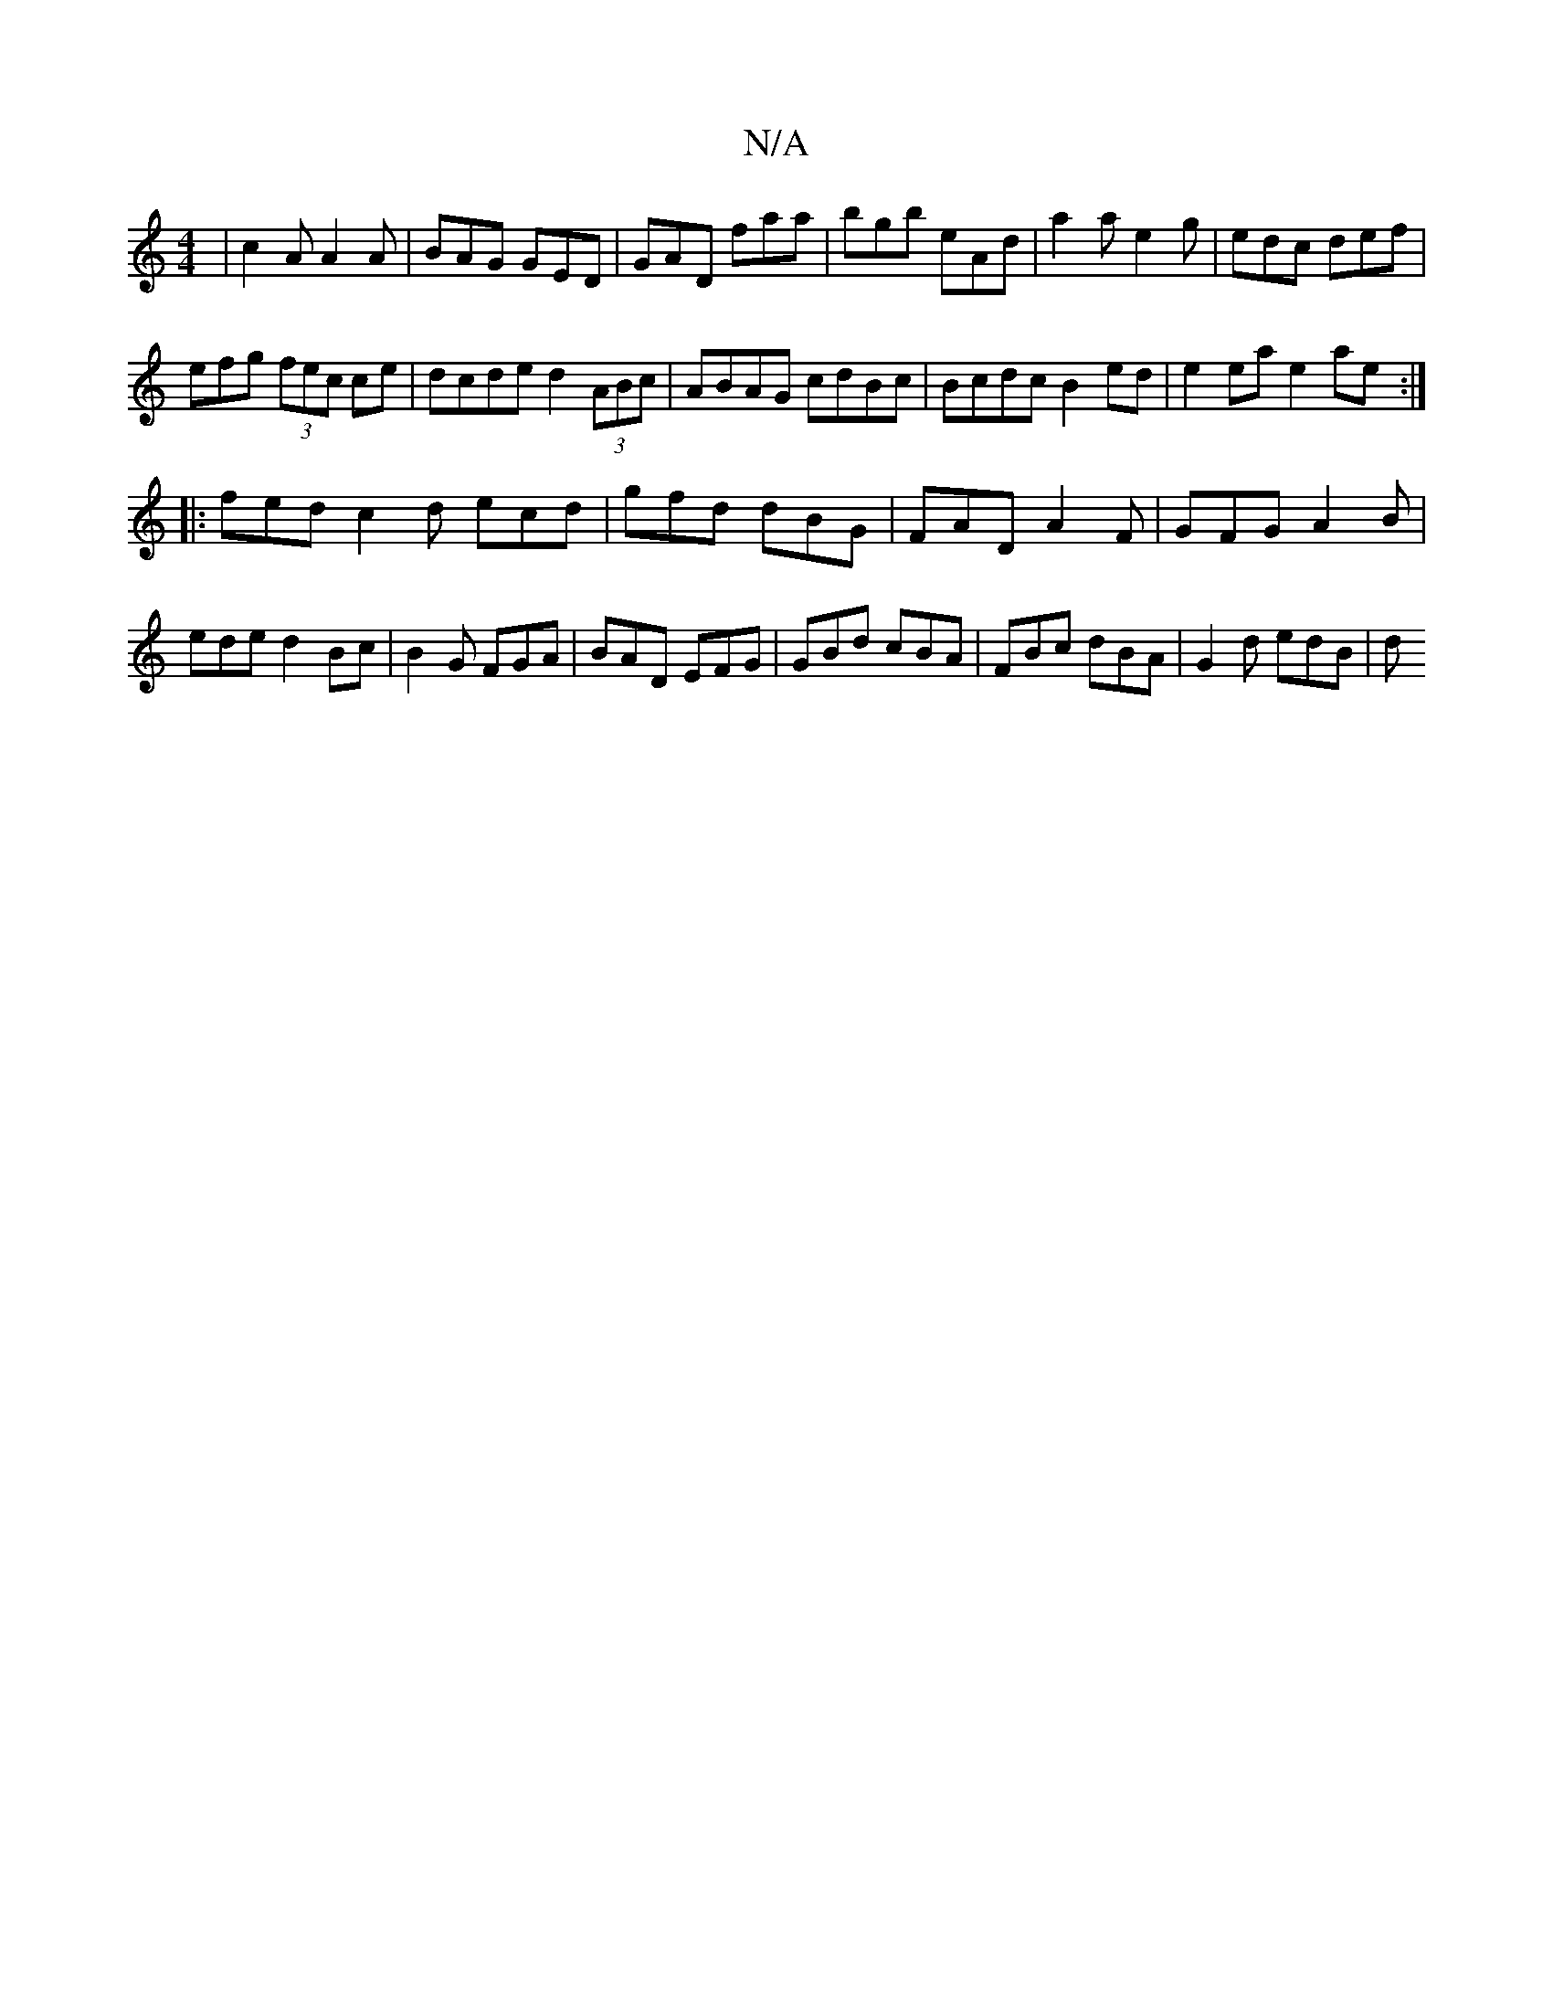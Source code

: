 X:1
T:N/A
M:4/4
R:N/A
K:Cmajor
|c2A A2A|BAG GED|GAD faa|bgb eAd|a2a e2g|edc def|
efg (3fec ce|dcde d2 (3ABc|ABAG cdBc|Bcdc B2ed|e2ea e2 ae :|
|: fed c2d ecd|gfd dBG|FAD A2F|GFG A2B|ede d2Bc|B2G FGA|BAD EFG|GBd cBA|FBc dBA|G2d edB|d